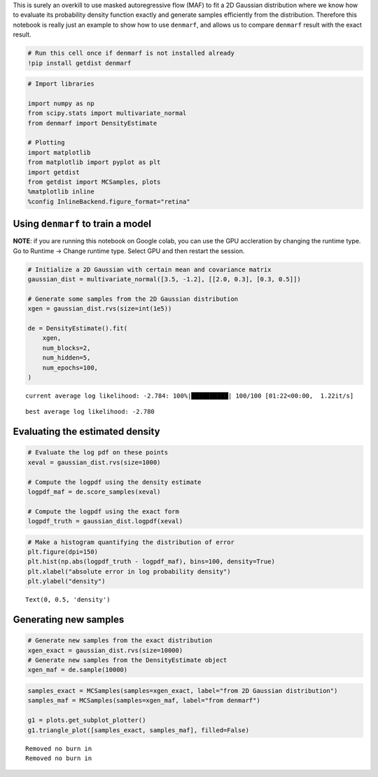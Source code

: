 
This is surely an overkill to use masked autoregressive flow (MAF) to
fit a 2D Gaussian distribution where we know how to evaluate its
probability density function exactly and generate samples efficiently
from the distribution. Therefore this notebook is really just an example
to show how to use ``denmarf``, and allows us to compare ``denmarf``
result with the exact result.

.. code:: ipython3

    # Run this cell once if denmarf is not installed already
    !pip install getdist denmarf


.. code:: ipython3

    # Import libraries
    
    import numpy as np
    from scipy.stats import multivariate_normal
    from denmarf import DensityEstimate
    
    # Plotting
    import matplotlib
    from matplotlib import pyplot as plt
    import getdist
    from getdist import MCSamples, plots
    %matplotlib inline
    %config InlineBackend.figure_format="retina"

Using ``denmarf`` to train a model
~~~~~~~~~~~~~~~~~~~~~~~~~~~~~~~~~~

**NOTE**: if you are running this notebook on Google colab, you can use
the GPU accleration by changing the runtime type. Go to Runtime ->
Change runtime type. Select GPU and then restart the session.

.. code:: ipython3

    # Initialize a 2D Gaussian with certain mean and covariance matrix
    gaussian_dist = multivariate_normal([3.5, -1.2], [[2.0, 0.3], [0.3, 0.5]])
    
    # Generate some samples from the 2D Gaussian distribution
    xgen = gaussian_dist.rvs(size=int(1e5))
    
    de = DensityEstimate().fit(
        xgen,
        num_blocks=2,
        num_hidden=5,
        num_epochs=100,
    )


.. parsed-literal::

    current average log likelihood: -2.784: 100%|██████████| 100/100 [01:22<00:00,  1.22it/s]

.. parsed-literal::

    best average log likelihood: -2.780


.. parsed-literal::

    


Evaluating the estimated density
~~~~~~~~~~~~~~~~~~~~~~~~~~~~~~~~

.. code:: ipython3

    # Evaluate the log pdf on these points
    xeval = gaussian_dist.rvs(size=1000)
    
    # Compute the logpdf using the density estimate
    logpdf_maf = de.score_samples(xeval)
    
    # Compute the logpdf using the exact form
    logpdf_truth = gaussian_dist.logpdf(xeval)

.. code:: ipython3

    # Make a histogram quantifying the distribution of error
    plt.figure(dpi=150)
    plt.hist(np.abs(logpdf_truth - logpdf_maf), bins=100, density=True)
    plt.xlabel("absolute error in log probability density")
    plt.ylabel("density")




.. parsed-literal::

    Text(0, 0.5, 'density')




.. image:: output_8_1.png
   :width: 844px
   :height: 649px


Generating new samples
~~~~~~~~~~~~~~~~~~~~~~

.. code:: ipython3

    # Generate new samples from the exact distribution
    xgen_exact = gaussian_dist.rvs(size=10000)
    # Generate new samples from the DensityEstimate object
    xgen_maf = de.sample(10000)

.. code:: ipython3

    samples_exact = MCSamples(samples=xgen_exact, label="from 2D Gaussian distribution")
    samples_maf = MCSamples(samples=xgen_maf, label="from denmarf")
    
    g1 = plots.get_subplot_plotter()
    g1.triangle_plot([samples_exact, samples_maf], filled=False)


.. parsed-literal::

    Removed no burn in
    Removed no burn in



.. image:: output_11_1.png
   :width: 387px
   :height: 387px


